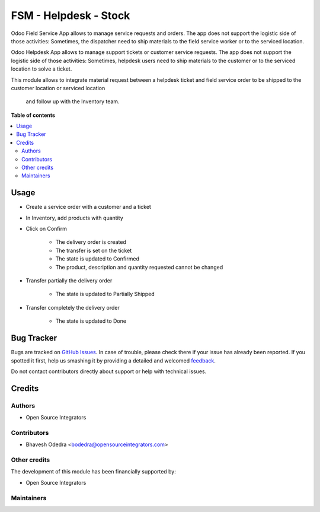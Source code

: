 ======================
FSM - Helpdesk - Stock
======================

.. |badge1| image:: https://img.shields.io/badge/maturity-Beta-yellow.png
    :target: https://odoo-community.org/page/development-status
    :alt: Beta
.. |badge2| image:: https://img.shields.io/badge/licence-AGPL--3-blue.png
    :target: http://www.gnu.org/licenses/agpl-3.0-standalone.html
    :alt: License: AGPL-3

|badge1| |badge2| 

Odoo Field Service App allows to manage service requests and orders. The app
does not support the logistic side of those activities: Sometimes, the
dispatcher need to ship materials to the field service worker or to the
serviced location.

Odoo Helpdesk App allows to manage support tickets or customer service requests.
The app does not support the logistic side of those activities: Sometimes,
helpdesk users need to ship materials to the customer or to the serviced
location to solve a ticket.

This module allows to integrate material request between a helpdesk ticket and
field service order to be shipped to the customer location or serviced location
 and follow up with the Inventory team.

**Table of contents**

.. contents::
   :local:

Usage
=====

* Create a service order with a customer and a ticket
* In Inventory, add products with quantity
* Click on Confirm

    * The delivery order is created
    * The transfer is set on the ticket
    * The state is updated to Confirmed
    * The product, description and quantity requested cannot be changed

* Transfer partially the delivery order

    * The state is updated to Partially Shipped

* Transfer completely the delivery order

    * The state is updated to Done

Bug Tracker
===========

Bugs are tracked on `GitHub Issues <https://github.com/ursais/11.0/issues>`_.
In case of trouble, please check there if your issue has already been reported.
If you spotted it first, help us smashing it by providing a detailed and welcomed
`feedback <https://github.com/ursais/11.0/issues/new?body=module:%20fieldservice_helpdesk_stock%0Aversion:%2011.0%0A%0A**Steps%20to%20reproduce**%0A-%20...%0A%0A**Current%20behavior**%0A%0A**Expected%20behavior**>`_.

Do not contact contributors directly about support or help with technical issues.

Credits
=======

Authors
~~~~~~~

* Open Source Integrators

Contributors
~~~~~~~~~~~~

* Bhavesh Odedra <bodedra@opensourceintegrators.com>

Other credits
~~~~~~~~~~~~~

The development of this module has been financially supported by:

* Open Source Integrators

Maintainers
~~~~~~~~~~~

.. |maintainer-max3903| image:: https://github.com/max3903.png?size=40px
    :target: https://github.com/max3903
    :alt: max3903
.. |maintainer-bodedra| image:: https://github.com/bodedra.png?size=40px
    :target: https://github.com/bodedra
    :alt: bodedra

|maintainer-max3903| |maintainer-bodedra| 
